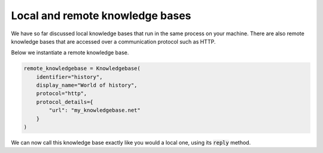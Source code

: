 .. _local_remote:

Local and remote knowledge bases
====================================

We have so far discussed local knowledge bases that run in the same process on your machine. There are also remote
knowledge bases that are accessed over a communication protocol such as HTTP.

Below we instantiate a remote knowledge base.

.. code-block:: python

    remote_knowledgebase = Knowledgebase(
        identifier="history",
        display_name="World of history",
        protocol="http",
        protocol_details={
            "url": "my_knowledgebase.net"
        }
    )

We can now call this knowledge base exactly like you would a local one, using its :code:`reply` method.